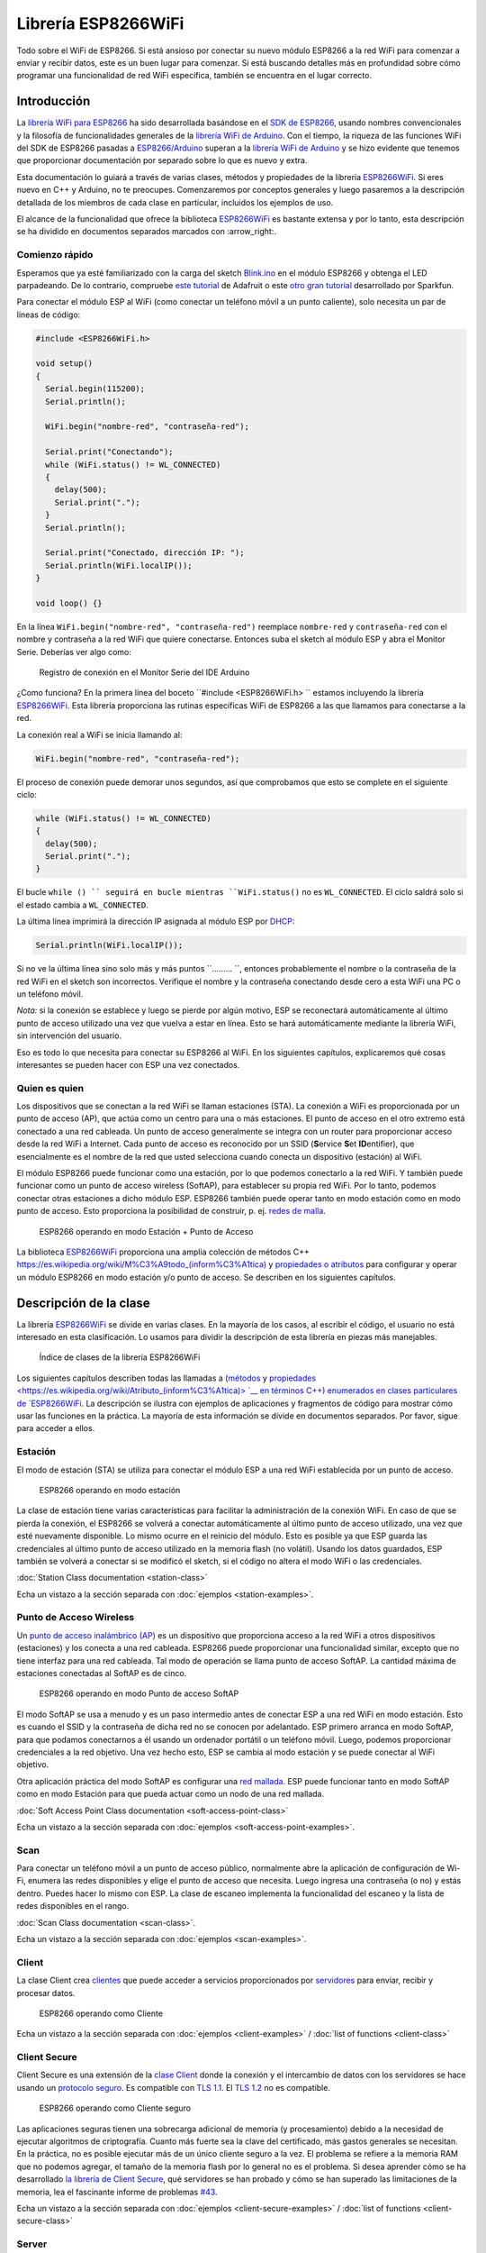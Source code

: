 Librería ESP8266WiFi
===================

Todo sobre el WiFi de ESP8266. Si está ansioso por conectar su nuevo módulo ESP8266 a la red WiFi para comenzar a enviar y recibir datos, este es un buen lugar para comenzar. Si está buscando detalles más en profundidad sobre cómo programar una funcionalidad de red WiFi específica, también se encuentra en el lugar correcto.

Introducción
------------

La `librería WiFi para ESP8266 <https://github.com/esp8266/Arduino/tree/master/libraries/ESP8266WiFi>`__ ha sido desarrollada basándose en el `SDK de ESP8266 <http://bbs.espressif.com/viewtopic.php?f=51&t=1023>`__, usando nombres convencionales y la filosofía de funcionalidades generales de la `librería WiFi de Arduino <https://www.arduino.cc/en/Reference/WiFi>`__. Con el tiempo, la riqueza de las funciones WiFi del SDK de ESP8266 pasadas a `ESP8266/Arduino <https://github.com/esp8266/Arduino>`__ superan a la  `librería WiFi de Arduino <https://www.arduino.cc/en/Reference/WiFi>`__ y se hizo evidente que tenemos que proporcionar documentación por separado sobre lo que es nuevo y extra.

Esta documentación lo guiará a través de varias clases, métodos y propiedades de la librería `ESP8266WiFi <https://github.com/esp8266/Arduino/tree/master/libraries/ESP8266WiFi>`__. Si eres nuevo en C++ y Arduino, no te preocupes. Comenzaremos por conceptos generales y luego pasaremos a la descripción detallada de los miembros de cada clase en particular, incluidos los ejemplos de uso.

El alcance de la funcionalidad que ofrece la biblioteca `ESP8266WiFi <https://github.com/esp8266/Arduino/tree/master/libraries/ESP8266WiFi>`__ es bastante extensa y por lo tanto, esta descripción se ha dividido en documentos separados marcados con :arrow_right:.

Comienzo rápido
~~~~~~~~~~~

Esperamos que ya esté familiarizado con la carga del sketch `Blink.ino <https://github.com/esp8266/Arduino/blob/master/libraries/esp8266/examples/Blink.bin>`__ en el módulo ESP8266 y obtenga el LED parpadeando. De lo contrario, compruebe `este tutorial <https://learn.adafruit.com/adafruit-huzzah-esp8266-breakout/using-arduinoide>`__ de Adafruit o este `otro gran tutorial <https://learn.sparkfun.com/tutorials/esp8266-thing-hookup-guide/introduction>`__ desarrollado por Sparkfun.

Para conectar el módulo ESP al WiFi (como conectar un teléfono móvil a un punto caliente), solo necesita un par de líneas de código:

.. code:: cpp

    #include <ESP8266WiFi.h>

    void setup()
    {
      Serial.begin(115200);
      Serial.println();

      WiFi.begin("nombre-red", "contraseña-red");
      
      Serial.print("Conectando");
      while (WiFi.status() != WL_CONNECTED)
      {
        delay(500);
        Serial.print(".");
      }
      Serial.println();
      
      Serial.print("Conectado, dirección IP: ");
      Serial.println(WiFi.localIP());
    }

    void loop() {}

En la línea ``WiFi.begin("nombre-red", "contraseña-red")`` reemplace ``nombre-red`` y ``contraseña-red`` con el nombre y contraseña a la red WiFi que quiere conectarse. Entonces suba el sketch al módulo ESP y abra el Monitor Serie. Deberías ver algo como:

.. figure:: pictures/wifi-simple-connect-terminal.png
   :alt: Registro de conexión en el Monitor Serie del IDE Arduino

   Registro de conexión en el Monitor Serie del IDE Arduino

¿Como funciona? En la primera línea del boceto ``#include <ESP8266WiFi.h> `` estamos incluyendo la librería `ESP8266WiFi <https://github.com/esp8266/Arduino/tree/master/libraries/ESP8266WiFi>`__. Esta librería proporciona las rutinas específicas WiFi de ESP8266 a las que llamamos para conectarse a la red.

La conexión real a WiFi se inicia llamando al:

.. code:: cpp

      WiFi.begin("nombre-red", "contraseña-red");

El proceso de conexión puede demorar unos segundos, así que comprobamos que esto se complete en el siguiente ciclo:

.. code:: cpp

      while (WiFi.status() != WL_CONNECTED)
      {
        delay(500);
        Serial.print(".");
      }

El bucle ``while () `` seguirá en bucle mientras ``WiFi.status()`` no es ``WL_CONNECTED``. El ciclo saldrá solo si el estado cambia a ``WL_CONNECTED``.

La última línea imprimirá la dirección IP asignada al módulo ESP por `DHCP <http://whatismyipaddress.com/dhcp>`__:

.. code:: cpp

    Serial.println(WiFi.localIP());

Si no ve la última línea sino solo más y más puntos ``......... ``, entonces probablemente el nombre o la contraseña de la red WiFi en el sketch son incorrectos. Verifique el nombre y la contraseña conectando desde cero a esta WiFi una PC o un teléfono móvil.

*Nota:* si la conexión se establece y luego se pierde por algún motivo, ESP se reconectará automáticamente al último punto de acceso utilizado una vez que vuelva a estar en línea. Esto se hará automáticamente mediante la librería WiFi, sin intervención del usuario.

Eso es todo lo que necesita para conectar su ESP8266 al WiFi. En los siguientes capítulos, explicaremos qué cosas interesantes se pueden hacer con ESP una vez conectados.

Quien es quien
~~~~~~~~~~

Los dispositivos que se conectan a la red WiFi se llaman estaciones (STA). La conexión a WiFi es proporcionada por un punto de acceso (AP), que actúa como un centro para una o más estaciones. El punto de acceso en el otro extremo está conectado a una red cableada. Un punto de acceso generalmente se integra con un router para proporcionar acceso desde la red WiFi a Internet. Cada punto de acceso es reconocido por un SSID (**S**\ervice **S**\et **ID**\entifier), que esencialmente es el nombre de la red que usted selecciona cuando conecta un dispositivo (estación) al WiFi.

El módulo ESP8266 puede funcionar como una estación, por lo que podemos conectarlo a la red WiFi. Y también puede funcionar como un punto de acceso wireless (SoftAP), para establecer su propia red WiFi. Por lo tanto, podemos conectar otras estaciones a dicho módulo ESP. ESP8266 también puede operar tanto en modo estación como en modo punto de acceso. Esto proporciona la posibilidad de construir, p. ej. `redes de malla <https://en.wikipedia.org/wiki/Mesh_networking>`__.

.. figure:: pictures/esp8266-station-soft-access-point.png
   :alt: ESP8266 operando en modo Estación + Punto de Acceso

   ESP8266 operando en modo Estación + Punto de Acceso

La biblioteca `ESP8266WiFi <https://github.com/esp8266/Arduino/tree/master/libraries/ESP8266WiFi>`__ proporciona una amplia colección de métodos C++ `<https://es.wikipedia.org/wiki/M%C3%A9todo_(inform%C3%A1tica)>`__ y `propiedades o atributos <https://es.wikipedia.org/wiki/Atributo_(inform%C3%A1tica)>`__ para configurar y operar un módulo ESP8266 en modo estación y/o punto de acceso. Se describen en los siguientes capítulos.

Descripción de la clase
-----------------

La librería `ESP8266WiFi <https://github.com/esp8266/Arduino/tree/master/libraries/ESP8266WiFi>`__ se divide en varias clases. En la mayoría de los casos, al escribir el código, el usuario no está interesado en esta clasificación. Lo usamos para dividir la descripción de esta librería en piezas más manejables.

.. figure:: pictures/doxygen-class-index.png
   :alt: Índice de clases de la librería ESP8266WiFi

   Índice de clases de la librería ESP8266WiFi

Los siguientes capítulos describen todas las llamadas a (`métodos <https://es.wikipedia.org/wiki/M%C3%A9todo_(inform%C3%A1tica)>`__ y `propiedades <https://es.wikipedia.org/wiki/Atributo_(inform%C3%A1tica)> `__ en términos C++) enumerados en clases particulares de `ESP8266WiFi <https://github.com/esp8266/Arduino/tree/master/libraries/ESP8266WiFi>`__. La descripción se ilustra con ejemplos de aplicaciones y fragmentos de código para mostrar cómo usar las funciones en la práctica. La mayoría de esta información se divide en documentos separados. Por favor, sigue para acceder a ellos.

Estación
~~~~~~~

El modo de estación (STA) se utiliza para conectar el módulo ESP a una red WiFi establecida por un punto de acceso.

.. figure:: pictures/esp8266-station.png
   :alt: ESP8266 operando en modo estación

   ESP8266 operando en modo estación

La clase de estación tiene varias características para facilitar la administración de la conexión WiFi. En caso de que se pierda la conexión, el ESP8266 se volverá a conectar automáticamente al último punto de acceso utilizado, una vez que esté nuevamente disponible. Lo mismo ocurre en el reinicio del módulo. Esto es posible ya que ESP guarda las credenciales al último punto de acceso utilizado en la memoria flash (no volátil). Usando los datos guardados, ESP también se volverá a conectar si se modificó el sketch, si el código no altera el modo WiFi o las credenciales.

:doc:`Station Class documentation <station-class>`

Echa un vistazo a la sección separada con :doc:`ejemplos <station-examples>`.

Punto de Acceso Wireless
~~~~~~~~~~~~~~~~~

Un `punto de acceso inalámbrico (AP) <https://es.wikipedia.org/wiki/Punto_de_acceso_inal%C3%A1mbrico>`__ es un dispositivo que proporciona acceso a la red WiFi a otros dispositivos (estaciones) y los conecta a una red cableada. ESP8266 puede proporcionar una funcionalidad similar, excepto que no tiene interfaz para una red cableada. Tal modo de operación se llama punto de acceso SoftAP. La cantidad máxima de estaciones conectadas al SoftAP es de cinco.

.. figure:: pictures/esp8266-soft-access-point.png
   :alt: ESP8266 operando en modo Punto de acceso SoftAP

   ESP8266 operando en modo Punto de acceso SoftAP

El modo SoftAP se usa a menudo y es un paso intermedio antes de conectar ESP a una red WiFi en modo estación. Esto es cuando el SSID y la contraseña de dicha red no se conocen por adelantado. ESP primero arranca en modo SoftAP, para que podamos conectarnos a él usando un ordenador portátil o un teléfono móvil. Luego, podemos proporcionar credenciales a la red objetivo. Una vez hecho esto, ESP se cambia al modo estación y se puede conectar al WiFi objetivo.

Otra aplicación práctica del modo SoftAP es configurar una `red mallada <https://es.wikipedia.org/wiki/Red_inal%C3%A1mbrica_mallada>`__. ESP puede funcionar tanto en modo SoftAP como en modo Estación para que pueda actuar como un nodo de una red mallada.

:doc:`Soft Access Point Class documentation <soft-access-point-class>`

Echa un vistazo a la sección separada con :doc:`ejemplos <soft-access-point-examples>`.

Scan
~~~~

Para conectar un teléfono móvil a un punto de acceso público, normalmente abre la aplicación de configuración de Wi-Fi, enumera las redes disponibles y elige el punto de acceso que necesita. Luego ingresa una contraseña (o no) y estás dentro. Puedes hacer lo mismo con ESP. La clase de escaneo implementa la funcionalidad del escaneo y la lista de redes disponibles en el rango.

:doc:`Scan Class documentation <scan-class>`.

Echa un vistazo a la sección separada con :doc:`ejemplos <scan-examples>`.

Client
~~~~~~

La clase Client crea `clientes <https://es.wikipedia.org/wiki/Cliente_(inform%C3%A1tica)>`__ que puede acceder a servicios proporcionados por `servidores <https://es.wikipedia.org/wiki/Servidor>`__ para enviar, recibir y procesar datos.

.. figure:: pictures/esp8266-client.png
   :alt: ESP8266 operando como Cliente

   ESP8266 operando como Cliente

Echa un vistazo a la sección separada con :doc:`ejemplos <client-examples>` / :doc:`list of functions <client-class>`

Client Secure
~~~~~~~~~~~~~

Client Secure es una extensión de la `clase Client <#client>`__ donde la conexión y el intercambio de datos con los servidores se hace usando un `protocolo seguro <https://es.wikipedia.org/wiki/Transport_Layer_Security>`__. Es compatible con `TLS 1.1 <https://es.wikipedia.org/wiki/Transport_Layer_Security#TLS_1.1>`__. El `TLS 1.2 <https://es.wikipedia.org/wiki/Transport_Layer_Security#TLS_1.2>`__ no es compatible.

.. figure:: pictures/esp8266-client-secure.png
   :alt: ESP8266 operando como Cliente seguro

   ESP8266 operando como Cliente seguro

Las aplicaciones seguras tienen una sobrecarga adicional de memoria (y procesamiento) debido a la necesidad de ejecutar algoritmos de criptografía. Cuanto más fuerte sea la clave del certificado, más gastos generales se necesitan. En la práctica, no es posible ejecutar más de un único cliente seguro a la vez. El problema se refiere a la memoria RAM que no podemos agregar, el tamaño de la memoria flash por lo general no es el problema. Si desea aprender cómo se ha desarrollado `la librería de Client Secure <https://github.com/esp8266/Arduino/blob/master/libraries/ESP8266WiFi/src/WiFiClientSecure.h>`__, qué servidores se han probado y cómo se han superado las limitaciones de la memoria, lea el fascinante informe de problemas `#43 <https://github.com/esp8266/Arduino/issues/43>`__.

Echa un vistazo a la sección separada con :doc:`ejemplos <client-secure-examples>` / :doc:`list of functions <client-secure-class>`

Server
~~~~~~

La clase de Server crea `Servidores <https://es.wikipedia.org/wiki/Servidor>`__ que proporcionan funcionalidad a otros programas o dispositivos, llamados `Clientes <https://es.wikipedia.org/wiki/Cliente_(inform%C3%A1tica)>`__.

.. figure:: pictures/esp8266-server.png
   :alt: ESP8266 operando como Servidor

   ESP8266 operando como Servidor

Los clientes se conectan para enviar y recibir datos y acceder a la funcionalidad provista.

Echa un vistazo a la sección separada con :doc:`ejemplos <server-examples>` / :doc:`list of functions <server-class>`.

UDP
~~~

La clase UDP permite el envío y recepción de mensajes `User Datagram Protocol (UDP) <https://es.wikipedia.org/wiki/User_Datagram_Protocol>`__. El UDP usa un modelo de transmisión simple de "disparar y olvidar" sin garantía de entrega, pedido o protección duplicada. UDP proporciona sumas de comprobación para la integridad de datos y números de puertos para direccionar diferentes funciones a la fuente y el destino del datagrama.

Echa un vistazo a la sección separada con :doc:`ejemplos <udp-examples>` / :doc:`list of functions <udp-class>`.

Generic
~~~~~~~

Hay varias funciones ofrecidas por el `SDK <http://bbs.espressif.com/viewtopic.php?f=51&t=1023>`__ de ESP8266 y no están presentes en la biblioteca `Arduino WiFi <https://www.arduino.cc/en/Reference/WiFi>`__. Si una función no encaja en una de las clases discutidas anteriormente, probablemente estará en la Clase Genérica. Entre ellas se encuentra el controlador para gestionar eventos WiFi como conexión, desconexión u obtención de una IP, cambios en el modo WiFi, funciones para gestionar el modo de suspensión del módulo, nombre de host para una resolución de dirección IP, etc.

Echa un vistazo a la sección separada con :doc:`ejemplos <generic-examples>` / :doc:`list of functions <generic-class>`.

Diagnóstico
-----------

Hay varias técnicas disponibles para diagnosticar y solucionar problemas al conectarse a WiFi y mantener la conexión activa.

Comprobar los códigos devueltos
~~~~~~~~~~~~~~~~~~

Casi todas las funciones descritas en los capítulos anteriores devuelven información de diagnóstico.

Tal diagnóstico se puede proporcionar como un simple ``booleano``, ``true`` o ``false``, para indicar el resultado de la operación. Puede verificar este resultado como se describe en los ejemplos, por ejemplo:

.. code:: cpp

    Serial.printf("Modo WiFi establecido a WIFI_STA %s\n", WiFi.mode(WIFI_STA) ? "" : "Falló!");

Algunas funciones proporcionan más que solo una información binaria. Un buen ejemplo es ``WiFi.status()``.

.. code:: cpp

    Serial.printf("Estado de la conexión: %d\n", WiFi.status());

Esta función devuelve los siguientes códigos para describir lo que está sucediendo con la conexión WiFi:

* 0 : ``WL_IDLE_STATUS`` cuando WiFi está en proceso de cambio de estado
* 1 : ``WL_NO_SSID_AVAIL`` en caso de que no se pueda alcanzar el SSID configurado
* 3 : ``WL_CONNECTED`` después de establecida una conexión exitosa
* 4 : ``WL_CONNECT_FAILED`` si la contraseña es incorrecta
* 6 : ``WL_DISCONNECTED`` si el módulo no está configurado en modo estación

Es una buena práctica mostrar y verificar la información devuelta por las funciones. El desarrollo de aplicaciones y la resolución de problemas serán así más fáciles.

Usar printDiag
~~~~~~~~~~~~~

Hay una función específica disponible para imprimir la información clave de diagnóstico del WiFi:

.. code:: cpp

    WiFi.printDiag(Serial);

Una salida de muestra de esta función se ve de la siguiente manera:

::

    Mode: STA+AP
    PHY mode: N
    Channel: 11
    AP id: 0
    Status: 5
    Auto connect: 1
    SSID (10): sensor-net
    Passphrase (12): 123!$#0&*esP
    BSSID set: 0

Utilice esta función para proporcionar una instantánea del estado de Wi-Fi en partes del código de la aplicación, que sospecha que puede estar fallando.

Activar el diagnóstico WiFi
~~~~~~~~~~~~~~~~~~~~~~~

Por defecto, la salida de diagnóstico de las librerías WiFi están desactivadas cuando se invoca ``Serial.begin``. Para habilitar nuevamente la salida de depuración, llame a ``Serial.setDebugOutput(true)``. Para redirigir la salida de depuración a ``Serial1``, llame a ``Serial1.setDebugOutput(true)``. Para obtener más detalles sobre el diagnóstico con puertos serie, consulte :doc:`the documentation <../reference>`.

A continuación se muestra un ejemplo de salida para el sketch de muestra discutido mas arriba en `Inicio rápido <#inicio rápido>`__ con ``Serial.setDebugOutput(true)``:

::

    Conectandoscandone
    state: 0 -> 2 (b0)
    state: 2 -> 3 (0)
    state: 3 -> 5 (10)
    add 0
    aid 1
    cnt 

    connected with sensor-net, channel 6
    dhcp client start...
    chg_B1:-40
    ...ip:192.168.1.10,mask:255.255.255.0,gw:192.168.1.9
    .
    Conectado, dirección IP: 192.168.1.10

El mismo sketch sin ``Serial.setDebugOutput(true)`` imprimirá lo siguiente:

::

    Conectando....
    Conectado, dirección IP: 192.168.1.10

Activar Debug en el IDE
~~~~~~~~~~~~~~~~~~~~~~~

El IDE Arduino provee métodos para `activar la depuración <../Troubleshooting/debugging.rst>`__ para librerías específicas.

¿Que hay dentro?
--------------

Si desea analizar en detalle qué hay dentro de la librería ESP8266WiFi, vaya directamente a la carpeta `ESP8266WiFi <https://github.com/esp8266/Arduino/tree/master/libraries/ESP8266WiFi/src>`__ del repositorio ESP8266/Arduino en GitHub.

Para facilitar el análisis, en lugar de buscar en el encabezado individual o en los archivos fuente, use una de las herramientas gratuitas para generar documentación automáticamente. El índice de clase en el capítulo de mas arriba `Descripción de clase <#descripción-de-la-clase>`__ ha sido preparado en muy poco tiempo usando el gran `Doxygen <http://www.stack.nl/~dimitri/doxygen/>`__, que es el herramienta estándar de facto para generar documentación a partir de fuentes anotadas de C++.

.. figure:: pictures/doxygen-esp8266wifi-documentation.png
   :alt: Ejemplo de documentación preparada con Doxygen

   Ejemplo de documentación preparada con Doxygen

La herramienta rastrea todos los archivos de encabezado y fuente, recopilando información de los bloques de comentarios formateados. Si el desarrollador de una clase particular anotó el código, lo verá como en los ejemplos a continuación.

.. figure:: pictures/doxygen-example-station-begin.png
   :alt: Ejemplo de documentación para el método begin STA por Doxygen

   Ejemplo de documentación para el método begin STA por Doxygen

.. figure:: pictures/doxygen-example-station-hostname.png
   :alt: Ejemplo de documentación para la propiedad hostname por Doxygen

   Ejemplo de documentación para la propiedad hostname por Doxygen

Si el código no está anotado, aún verá el prototipo de la función, incluidos los tipos de argumentos y puede usar los enlaces proporcionados para ir directamente al código fuente para verificarlo por su cuenta. Doxygen proporciona una navegación realmente excelente entre los miembros de la librería.

.. figure:: pictures/doxygen-example-udp-begin.png
   :alt: Ejemplo de documentación para el método begin UDP (no anotado en el código) por Doxygen

   Ejemplo de documentación para el método begin UDP (no anotado en el código) por Doxygen

Varias clases de `ESP8266WiFi <https://github.com/esp8266/Arduino/tree/master/libraries/ESP8266WiFi>`__ no están anotadas. Al preparar este documento, `Doxygen <http://www.stack.nl/~dimitri/doxygen/>`__ ha sido de gran ayuda para navegar rápidamente a través de casi 30 archivos que componen esta librería.
